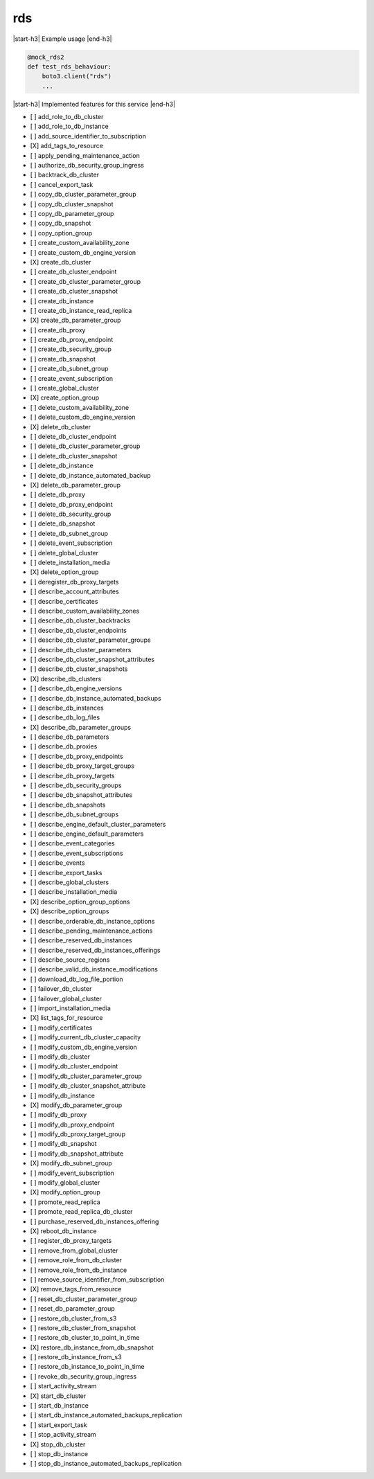 .. _implementedservice_rds:

.. |start-h3| raw:: html

    <h3>

.. |end-h3| raw:: html

    </h3>

===
rds
===



|start-h3| Example usage |end-h3|

.. sourcecode:: python

            @mock_rds2
            def test_rds_behaviour:
                boto3.client("rds")
                ...



|start-h3| Implemented features for this service |end-h3|

- [ ] add_role_to_db_cluster
- [ ] add_role_to_db_instance
- [ ] add_source_identifier_to_subscription
- [X] add_tags_to_resource
- [ ] apply_pending_maintenance_action
- [ ] authorize_db_security_group_ingress
- [ ] backtrack_db_cluster
- [ ] cancel_export_task
- [ ] copy_db_cluster_parameter_group
- [ ] copy_db_cluster_snapshot
- [ ] copy_db_parameter_group
- [ ] copy_db_snapshot
- [ ] copy_option_group
- [ ] create_custom_availability_zone
- [ ] create_custom_db_engine_version
- [X] create_db_cluster
- [ ] create_db_cluster_endpoint
- [ ] create_db_cluster_parameter_group
- [ ] create_db_cluster_snapshot
- [ ] create_db_instance
- [ ] create_db_instance_read_replica
- [X] create_db_parameter_group
- [ ] create_db_proxy
- [ ] create_db_proxy_endpoint
- [ ] create_db_security_group
- [ ] create_db_snapshot
- [ ] create_db_subnet_group
- [ ] create_event_subscription
- [ ] create_global_cluster
- [X] create_option_group
- [ ] delete_custom_availability_zone
- [ ] delete_custom_db_engine_version
- [X] delete_db_cluster
- [ ] delete_db_cluster_endpoint
- [ ] delete_db_cluster_parameter_group
- [ ] delete_db_cluster_snapshot
- [ ] delete_db_instance
- [ ] delete_db_instance_automated_backup
- [X] delete_db_parameter_group
- [ ] delete_db_proxy
- [ ] delete_db_proxy_endpoint
- [ ] delete_db_security_group
- [ ] delete_db_snapshot
- [ ] delete_db_subnet_group
- [ ] delete_event_subscription
- [ ] delete_global_cluster
- [ ] delete_installation_media
- [X] delete_option_group
- [ ] deregister_db_proxy_targets
- [ ] describe_account_attributes
- [ ] describe_certificates
- [ ] describe_custom_availability_zones
- [ ] describe_db_cluster_backtracks
- [ ] describe_db_cluster_endpoints
- [ ] describe_db_cluster_parameter_groups
- [ ] describe_db_cluster_parameters
- [ ] describe_db_cluster_snapshot_attributes
- [ ] describe_db_cluster_snapshots
- [X] describe_db_clusters
- [ ] describe_db_engine_versions
- [ ] describe_db_instance_automated_backups
- [ ] describe_db_instances
- [ ] describe_db_log_files
- [X] describe_db_parameter_groups
- [ ] describe_db_parameters
- [ ] describe_db_proxies
- [ ] describe_db_proxy_endpoints
- [ ] describe_db_proxy_target_groups
- [ ] describe_db_proxy_targets
- [ ] describe_db_security_groups
- [ ] describe_db_snapshot_attributes
- [ ] describe_db_snapshots
- [ ] describe_db_subnet_groups
- [ ] describe_engine_default_cluster_parameters
- [ ] describe_engine_default_parameters
- [ ] describe_event_categories
- [ ] describe_event_subscriptions
- [ ] describe_events
- [ ] describe_export_tasks
- [ ] describe_global_clusters
- [ ] describe_installation_media
- [X] describe_option_group_options
- [X] describe_option_groups
- [ ] describe_orderable_db_instance_options
- [ ] describe_pending_maintenance_actions
- [ ] describe_reserved_db_instances
- [ ] describe_reserved_db_instances_offerings
- [ ] describe_source_regions
- [ ] describe_valid_db_instance_modifications
- [ ] download_db_log_file_portion
- [ ] failover_db_cluster
- [ ] failover_global_cluster
- [ ] import_installation_media
- [X] list_tags_for_resource
- [ ] modify_certificates
- [ ] modify_current_db_cluster_capacity
- [ ] modify_custom_db_engine_version
- [ ] modify_db_cluster
- [ ] modify_db_cluster_endpoint
- [ ] modify_db_cluster_parameter_group
- [ ] modify_db_cluster_snapshot_attribute
- [ ] modify_db_instance
- [X] modify_db_parameter_group
- [ ] modify_db_proxy
- [ ] modify_db_proxy_endpoint
- [ ] modify_db_proxy_target_group
- [ ] modify_db_snapshot
- [ ] modify_db_snapshot_attribute
- [X] modify_db_subnet_group
- [ ] modify_event_subscription
- [ ] modify_global_cluster
- [X] modify_option_group
- [ ] promote_read_replica
- [ ] promote_read_replica_db_cluster
- [ ] purchase_reserved_db_instances_offering
- [X] reboot_db_instance
- [ ] register_db_proxy_targets
- [ ] remove_from_global_cluster
- [ ] remove_role_from_db_cluster
- [ ] remove_role_from_db_instance
- [ ] remove_source_identifier_from_subscription
- [X] remove_tags_from_resource
- [ ] reset_db_cluster_parameter_group
- [ ] reset_db_parameter_group
- [ ] restore_db_cluster_from_s3
- [ ] restore_db_cluster_from_snapshot
- [ ] restore_db_cluster_to_point_in_time
- [X] restore_db_instance_from_db_snapshot
- [ ] restore_db_instance_from_s3
- [ ] restore_db_instance_to_point_in_time
- [ ] revoke_db_security_group_ingress
- [ ] start_activity_stream
- [X] start_db_cluster
- [ ] start_db_instance
- [ ] start_db_instance_automated_backups_replication
- [ ] start_export_task
- [ ] stop_activity_stream
- [X] stop_db_cluster
- [ ] stop_db_instance
- [ ] stop_db_instance_automated_backups_replication

